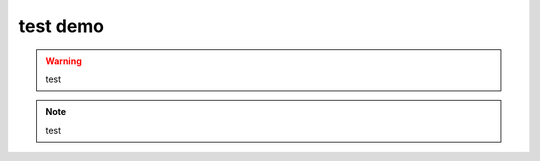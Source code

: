 test demo
=========


.. warning:: test

.. note:: test

.. source:: php

        <?php
	    echo 123;
